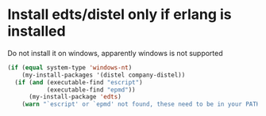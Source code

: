 * Install edts/distel only if erlang is installed
  Do not install it on windows, apparently windows
  is not supported
  #+begin_src emacs-lisp
    (if (equal system-type 'windows-nt)
        (my-install-packages '(distel company-distel))
      (if (and (executable-find "escript")
               (executable-find "epmd"))
          (my-install-package 'edts)
        (warn "`escript' or `epmd' not found, these need to be in your PATH to install edts")))
  #+end_src
